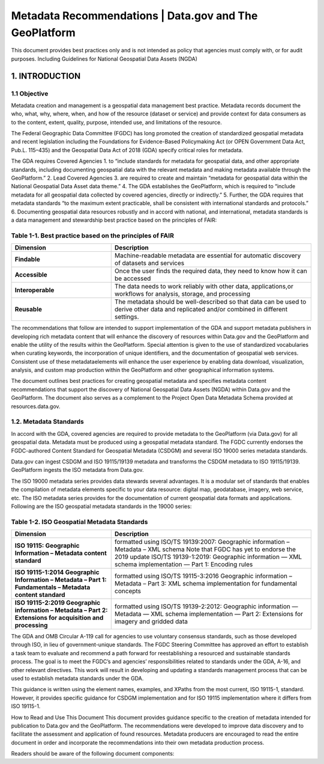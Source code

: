 Metadata Recommendations | Data.gov and The GeoPlatform 
======================

This document provides best practices only and is not intended as policy that agencies must comply with, or for audit purposes. Including Guidelines for National Geospatial Data Assets (NGDA)

1. INTRODUCTION
-------------------------------

1.1 Objective
~~~~~~~~~~~~~~~~~~~~~~~~~~~~~~~~
Metadata creation and management is a geospatial data management best practice. Metadata records document the who, what, why, where, when, and how of the resource (dataset or service) and provide context for data consumers as to the content, extent, quality, purpose, intended use, and limitations of the resource.

The Federal Geographic Data Committee (FGDC) has long promoted the creation of standardized geospatial metadata and recent legislation including the Foundations for Evidence-Based Policymaking Act (or OPEN Government Data Act, Pub.L. 115–435) and the Geospatial Data Act of 2018 (GDA) specify critical roles for metadata. 

The GDA requires Covered Agencies
1. to “include standards for metadata for geospatial data, and other appropriate standards, including documenting geospatial data with the relevant metadata and making metadata available through the GeoPlatform.”
2. Lead Covered Agencies
3. are required to create and maintain “metadata for geospatial data within the National Geospatial Data Asset data theme.”
4. The GDA establishes the GeoPlatform, which is required to “include metadata for all geospatial data collected by covered agencies, directly or indirectly.”
5. Further, the GDA requires that metadata standards “to the maximum extent practicable, shall be consistent with international standards and protocols.”
6. Documenting geospatial data resources robustly and in accord with national, and international, metadata standards is a data management and stewardship best practice based on the principles of FAIR:

Table 1-1. Best practice based on the principles of FAIR
~~~~~~~~~~~~~~~~~~~~~~~~~~~~~~~~
.. list-table:: 
    :widths: 5 10
    :header-rows: 1
    :stub-columns: 1

    * - Dimension
      - Description
    * - Findable
      - Machine-readable metadata are essential for automatic discovery of datasets and services
    * - Accessible
      - Once the user finds the required data, they need to know how it can be accessed
    * - Interoperable
      - The data needs to work reliably with other data, applications,or workflows for analysis, storage, and processing
    * - Reusable
      - The metadata should be well-described so that data can be used to derive other data and replicated and/or combined in different settings.

The recommendations that follow are intended to support implementation of the GDA and support metadata publishers in developing rich metadata content that will enhance the discovery of resources within Data.gov and the GeoPlatform and enable the utility of the results within the GeoPlatform. Special attention is given to the use of standardized vocabularies when curating keywords, the incorporation of unique identifiers, and the documentation of geospatial web services. Consistent use of these metadataelements will enhance the user experience by enabling data download, visualization, analysis, and custom map production within the GeoPlatform and other geographical information systems.

The document outlines best practices for creating geospatial metadata and specifies metadata content recommendations that support the discovery of National Geospatial Data Assets (NGDA) within Data.gov and the GeoPlatform. The document also serves as a complement to the Project Open Data Metadata Schema provided at resources.data.gov.

1.2. Metadata Standards
~~~~~~~~~~~~~~~~~~~~~~~~~~~~~~~~
In accord with the GDA, covered agencies are required to provide metadata to the GeoPlatform (via Data.gov) for all geospatial data. Metadata must be produced using a geospatial metadata standard. The FGDC currently endorses the FGDC-authored Content Standard for Geospatial Metadata (CSDGM) and several ISO 19000 series metadata standards.

Data.gov can ingest CSDGM and ISO 19115/19139 metadata and transforms the CSDGM metadata to ISO 19115/19139. GeoPlatform ingests the ISO metadata from Data.gov.

The ISO 19000 metadata series provides data stewards several advantages. It is a modular set of standards that enables the compilation of metadata elements specific to your data resource: digital map, geodatabase, imagery, web service, etc. The ISO metadata series provides for the documentation of current geospatial data formats and applications. Following are the ISO geospatial metadata standards in the 19000 series:

Table 1-2. ISO Geospatial Metadata Standards
~~~~~~~~~~~~~~~~~~~~~~~~~~~~~~~~
.. list-table:: 
    :widths: 5 10
    :header-rows: 1
    :stub-columns: 1

    * - Dimension
      - Description
    * - ISO 19115: Geographic Information – Metadata content standard
      - formatted using ISO/TS 19139:2007: Geographic information – Metadata – XML schema Note that FGDC has yet to endorse the 2019 update ISO/TS 19139-1:2019: Geographic information — XML schema implementation — Part 1: Encoding rules
    * - ISO 19115-1:2014 Geographic Information – Metadata – Part 1: Fundamentals – Metadata content standard
      - formatted using ISO/TS 19115-3:2016 Geographic information – Metadata – Part 3: XML schema implementation for fundamental concepts
    * - ISO 19115-2:2019 Geographic information – Metadata – Part 2: Extensions for acquisition and processing
      - formatted using ISO/TS 19139-2:2012: Geographic information — Metadata — XML schema implementation — Part 2: Extensions for imagery and gridded data


The GDA and OMB Circular A-119 call for agencies to use voluntary consensus standards, such as those developed through ISO, in lieu of government-unique standards. The FGDC Steering Committee has approved an effort to establish a task team to evaluate and recommend a path forward for reestablishing a resourced and sustainable standards process. The goal is to meet the FGDC’s and agencies’ responsibilities related to standards under the GDA, A-16, and other relevant directives. This work will result in developing and updating a standards management process that can be used to establish metadata standards under the GDA.

This guidance is written using the element names, examples, and XPaths from the most current, ISO 19115-1, standard. However, it provides specific guidance for CSDGM implementation and for ISO 19115 implementation where it differs from ISO 19115-1.

How to Read and Use This Document
This document provides guidance specific to the creation of metadata intended for publication to Data.gov and the GeoPlatform. The recommendations were developed to improve data discovery and to facilitate the assessment and application of found resources. Metadata producers are encouraged to read the entire document in order and incorporate the recommendations into their own metadata production process.

Readers should be aware of the following document components:
